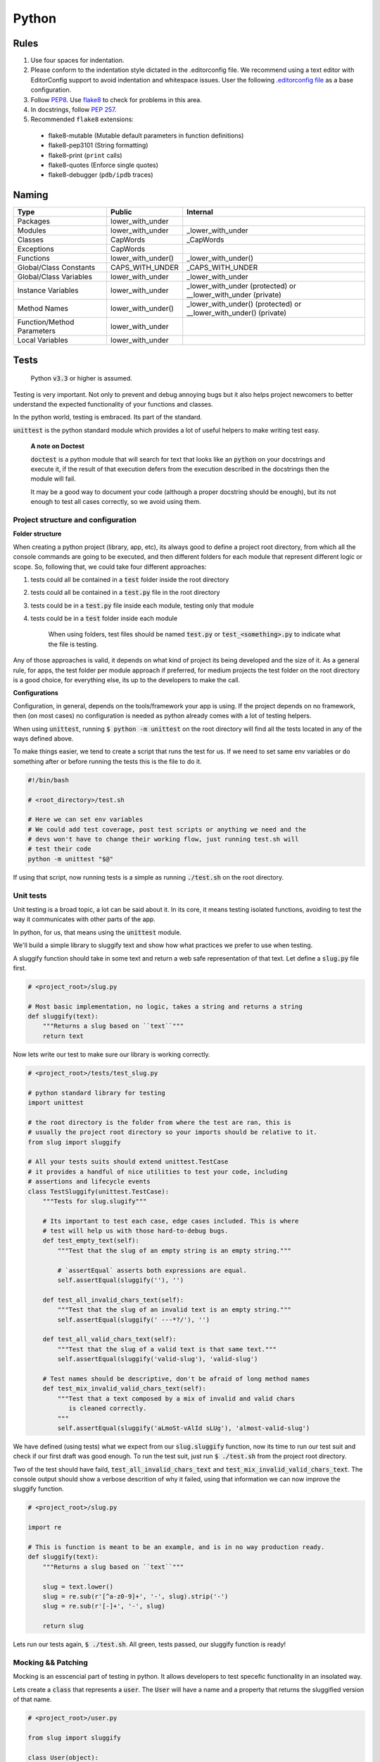Python
------

Rules
=====

#. Use four spaces for indentation.
#. Please conform to the indentation style dictated in the .editorconfig file.
   We recommend using a text editor with EditorConfig support to avoid indentation
   and whitespace issues. User the following `.editorconfig file <./files/.editorconfig>`__
   as a base configuration.
#. Follow `PEP8 <https://www.python.org/dev/peps/pep-0008/>`__.
   Use `flake8 <https://pypi.python.org/pypi/flake8>`__ to check for problems in this area.
#. In docstrings, follow `PEP 257 <https://www.python.org/dev/peps/pep-0257/>`__.
#. Recommended ``flake8`` extensions:

  - flake8-mutable (Mutable default parameters in function definitions)
  - flake8-pep3101 (String formatting)
  - flake8-print (``print`` calls)
  - flake8-quotes (Enforce single quotes)
  - flake8-debugger (``pdb/ipdb`` traces)

Naming
======

+----------------------------+--------------------+-------------------------------------------------------------------+
| Type                       | Public             | Internal                                                          |
+============================+====================+===================================================================+
| Packages                   | lower_with_under   |                                                                   |
+----------------------------+--------------------+-------------------------------------------------------------------+
| Modules                    | lower_with_under   | _lower_with_under                                                 |
+----------------------------+--------------------+-------------------------------------------------------------------+
| Classes                    | CapWords           | _CapWords                                                         |
+----------------------------+--------------------+-------------------------------------------------------------------+
| Exceptions                 | CapWords           |                                                                   |
+----------------------------+--------------------+-------------------------------------------------------------------+
| Functions                  | lower_with_under() | _lower_with_under()                                               |
+----------------------------+--------------------+-------------------------------------------------------------------+
| Global/Class Constants     | CAPS_WITH_UNDER    | _CAPS_WITH_UNDER                                                  |
+----------------------------+--------------------+-------------------------------------------------------------------+
| Global/Class Variables     | lower_with_under   | _lower_with_under                                                 |
+----------------------------+--------------------+-------------------------------------------------------------------+
| Instance Variables         | lower_with_under   | _lower_with_under (protected) or __lower_with_under (private)     |
+----------------------------+--------------------+-------------------------------------------------------------------+
| Method Names               | lower_with_under() | _lower_with_under() (protected) or __lower_with_under() (private) |
+----------------------------+--------------------+-------------------------------------------------------------------+
| Function/Method Parameters | lower_with_under   |                                                                   |
+----------------------------+--------------------+-------------------------------------------------------------------+
| Local Variables            | lower_with_under   |                                                                   |
+----------------------------+--------------------+-------------------------------------------------------------------+


Tests
=====

    Python :code:`v3.3` or higher is assumed.

Testing is very important. Not only to prevent and debug annoying bugs but it also helps
project newcomers to better understand the expected functionality of your functions and
classes.

In the python world, testing is embraced. Its part of the standard.

:code:`unittest` is  the python standard module which provides a lot of useful
helpers to make writing test easy.

    **A note on Doctest**

    :code:`doctest` is a python module that will search for text that looks
    like an :code:`python` on your docstrings and execute it, if the result of
    that execution defers from the execution described in the docstrings then
    the module will fail.

    It may be a good way to document your code (although a proper docstring should
    be enough), but its not enough to test all cases correctly, so we avoid using
    them.


Project structure and configuration
^^^^^^^^^^^^^^^^^^^^^^^^^^^^^^^^^^^

**Folder structure**

When creating a python project (library, app, etc), its always good to define
a project root directory, from which all the console commands are going to be
executed, and then different folders for each module that represent different logic
or scope. So, following that, we could take four different approaches:

#. tests could all be contained in a :code:`test` folder inside the root directory
#. tests could all be contained in a :code:`test.py` file in the root directory
#. tests could be in a :code:`test.py` file inside each module, testing only that module
#. tests could be in a :code:`test` folder inside each module

    When using folders, test files should be named :code:`test.py` or
    :code:`test_<something>.py` to indicate what the file is testing.

Any of those approaches is valid, it depends on what kind of project its being developed and
the size of it. As a general rule, for apps, the test folder per module approach if preferred,
for medium projects the test folder on the root directory is a good choice, for everything
else, its up to the developers to make the call.

**Configurations**

Configuration, in general, depends on the tools/framework your app is using. If
the project depends on no framework, then (on most cases) no configuration is needed
as python already comes with a lot of testing helpers.

When using :code:`unittest`, running
:code:`$ python -m unittest` on the root directory will find all the tests located
in any of the ways defined above.

To make things easier, we tend to create a script that runs the test for us. If
we need to set same env variables or do something after or before running the tests
this is the file to do it.

.. code:: bash

    #!/bin/bash

    # <root_directory>/test.sh

    # Here we can set env variables
    # We could add test coverage, post test scripts or anything we need and the
    # devs won't have to change their working flow, just running test.sh will
    # test their code
    python -m unittest "$@"

If using that script, now running tests is a simple as running :code:`./test.sh` on
the root directory.


Unit tests
^^^^^^^^^^

Unit testing is a broad topic, a lot can be said about it. In its core, it means
testing isolated functions, avoiding to test the way it communicates with other parts
of the app.

In python, for us, that means using the :code:`unittest` module.

We'll build a simple library to sluggify text and show how what practices we
prefer to use when testing.

A sluggify function should take in some text and return a web safe representation
of that text. Let define a :code:`slug.py` file first.

.. code:: python

    # <project_root>/slug.py

    # Most basic implementation, no logic, takes a string and returns a string
    def sluggify(text):
        """Returns a slug based on ``text``"""
        return text

Now lets write our test to make sure our library is working correctly.

.. code:: python

    # <project_root>/tests/test_slug.py

    # python standard library for testing
    import unittest

    # the root directory is the folder from where the test are ran, this is
    # usually the project root directory so your imports should be relative to it.
    from slug import sluggify

    # All your tests suits should extend unittest.TestCase
    # it provides a handful of nice utilities to test your code, including
    # assertions and lifecycle events
    class TestSluggify(unittest.TestCase):
        """Tests for slug.slugify"""

        # Its important to test each case, edge cases included. This is where
        # test will help us with those hard-to-debug bugs.
        def test_empty_text(self):
            """Test that the slug of an empty string is an empty string."""

            # `assertEqual` asserts both expressions are equal.
            self.assertEqual(sluggify(''), '')

        def test_all_invalid_chars_text(self):
            """Test that the slug of an invalid text is an empty string."""
            self.assertEqual(sluggify(' ---*?/'), '')

        def test_all_valid_chars_text(self):
            """Test that the slug of a valid text is that same text."""
            self.assertEqual(sluggify('valid-slug'), 'valid-slug')

        # Test names should be descriptive, don't be afraid of long method names
        def test_mix_invalid_valid_chars_text(self):
            """Test that a text composed by a mix of invalid and valid chars
               is cleaned correctly.
            """
            self.assertEqual(sluggify('aLmoSt-vAlId sLUg'), 'almost-valid-slug')

We have defined (using tests) what we expect from our :code:`slug.sluggify` function,
now its time to run our test suit and check if our first draft was good enough. To
run the test suit, just run :code:`$ ./test.sh` from the project root directory.

Two of the test should have faild, :code:`test_all_invalid_chars_text` and
:code:`test_mix_invalid_valid_chars_text`. The console output should show a
verbose descrition of why it failed, using that information we can now improve
the sluggify function.

.. code:: python

    # <project_root>/slug.py

    import re

    # This is function is meant to be an example, and is in no way production ready.
    def sluggify(text):
        """Returns a slug based on ``text``"""

        slug = text.lower()
        slug = re.sub(r'[^a-z0-9]+', '-', slug).strip('-')
        slug = re.sub(r'[-]+', '-', slug)

        return slug

Lets run our tests again, :code:`$ ./test.sh`. All green, tests passed, our
sluggify function is ready!

Mocking && Patching
^^^^^^^^^^^^^^^^^^^

Mocking is an esscencial part of testing in python. It allows developers to test
specefic functionality in an insolated way.

Lets create a :code:`class` that represents a :code:`user`. The :code:`User`
will have a name and a property that returns the sluggified version of that name.

.. code:: python

    # <project_root>/user.py

    from slug import sluggify

    class User(object):
        """User representation"""

        def __init__(self, name):
            self.name = name;

        @property
        def name_slug(self):
            return sluggify(self.name)


:code:`User` uses sluggify to return the slug version of its name. When unit testing
the :code:`User` class we shouldn't be testing the :code:`sluggify` functionality,
so how can we fully test :code:`User` without testing :code:`sluggify`? We use
monkey patching, this technique consist on "replacing" the imported modules with
whatever we choose to, that way we can have full control of what our tests are really
testing.

On :code:`python`, just as unit test, mocks are part of the standard. To patch
and mock in our tests we use :code:`unittest.mock`. Lets see an example of it by
testing the :code:`User` class.


.. code:: python

    # <project_root>/tests/test_user.py

    # python standard library for testing
    import unittest

    # python standard library for mocking and patching
    # can't be accesed as unittest.mock so a specific import is
    # needed
    from unittest import mock

    from user import User

    class TestUser(unittest.TestCase):
        """Tests for slug.slugify"""

        # `setUp` is a lifecycle method, its executed before each test on the
        # test suit starts. Its useful for cases like this where we need to have
        # a fresh user with a specific name.
        def setUp(self):
            self.user = User('jon snow')

        # Here we can test deferent aspects of the User class but lets skip
        # right to the `name_slug` test where patching will be used

        # Using the patch decorator, whatever is in the namespace defined in the
        # first argument will be mocked (replaced by a dummy object) and recived
        # it the test as a parameter
        # Notice that the sluggify namespace is from user and not slug, this is
        # not an error, we want to patch sluggify under the user namespace.
        @mock.patch('user.sluggify')
        def test_user_name_slug(self, slug_patch):
            # we can assign the return value of the patched function
            slug_patch.return_value = 'test'

            # let call it and see if the result is what we expect
            self.assertEqual(self.user.name_slug, 'test')

            # now we can assert the sluggify method was actually called
            # and also check that it was called with the correct arguments
            slug_patch.assert_called_with('jon snow')

Using :code:`unittest.mock` we were able to test :code:`user.User` in an isolated
way, now if :code:`slug.sluggify` changes, our user tests won't fail because all
we are testing is that the user is correctly using the sluggify function.

The main benefit of using the isolated test approach is that now, if a test
fails, we will now exactly why, the errors will point to the correct module|class|function
that is not doing what is supposed to. If we weren't patching on the :code:`test_user_name_slug`
test and actually testing that :code:`name_slug` returns the correct slug, if
:code:`slug.sluggify` changes and starts returning inclorrect values, :code:`test_user.py`
and :code:`test_slug.py` both would start failing, making it much harder to figure out
whats the cause of it. In a larger scale project this can mean solving bugs in a
couple of minutes/hours vs solving bugs in a couple of days.


Sources
=======

- https://docs.djangoproject.com/en/1.9/internals/contributing/writing-code/coding-style/
- https://google.github.io/styleguide/pyguide.html
